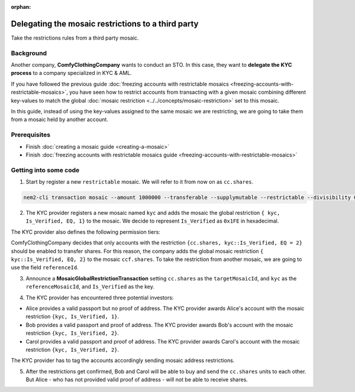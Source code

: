 :orphan:

.. post:: 20 Sep, 2019
    :category: Mosaic Restriction
    :excerpt: 1
    :nocomments:

###################################################
Delegating the mosaic restrictions to a third party
###################################################

Take the restrictions rules from a third party mosaic.

**********
Background
**********

Another company, **ComfyClothingCompany** wants to conduct an STO. In this case, they want to **delegate the KYC process** to a company specialized in KYC & AML.

If you have followed the previous guide :doc:`freezing accounts with restrictable mosaics  <freezing-accounts-with-restrictable-mosaics>`,
you have seen how to restrict accounts from transacting with a given mosaic combining different key-values to match the global :doc:`mosaic restriction <../../concepts/mosaic-restriction>` set to this mosaic.

In this guide, instead of using the key-values assigned to the same mosaic we are restricting, we are going to take them from a mosaic held
by another account.


*************
Prerequisites
*************

- Finish :doc:`creating a mosaic guide <creating-a-mosaic>`
- Finish :doc:`freezing accounts with restrictable mosaics guide <freezing-accounts-with-restrictable-mosaics>`

**********************
Getting into some code
**********************

1. Start by register a new ``restrictable`` mosaic. We will refer to it from now on as ``cc.shares``.

.. code-block:: bash

    nem2-cli transaction mosaic --amount 1000000 --transferable --supplymutable --restrictable --divisibility 0 --eternal

2. The KYC provider registers a new mosaic named ``kyc`` and adds the mosaic the global restriction ``{ kyc, Is_Verified, EQ, 1}`` to the mosaic. We decide to represent ``Is_Verified`` as ``0x1FE`` in hexadecimal.

.. example-code::

    .. viewsource:: ../../resources/examples/typescript/mosaic/FreezingAccountsWithRestrictableMosaicsDelegatedMosaicGlobalRestriction2.ts
        :language: typescript
        :start-after:  /* start block 01 */
        :end-before: /* end block 01 */

The KYC provider also defines the following permission tiers:

.. csv-table::
    :header: "Key", "Operator", "Value", "Description"
    :delim: ;

    Is_Verified; EQ; 1; The client has issued a valid passport.
    Is_Verified; EQ; 2; The client has issued a valid proof of address and passport.

ComfyClothingCompany decides that only accounts with the restriction ``{cc.shares, kyc::Is_Verified, EQ = 2}`` should be enabled to transfer shares. For this reason, the company adds the global mosaic restriction ``{ kyc::Is_Verified, EQ, 2}`` to the mosaic  ``ccf.shares``. To take the restriction from another mosaic, we are going to use the field ``referenceId``.

3. Announce a **MosaicGlobalRestrictionTransaction** setting ``cc.shares`` as the ``targetMosaicId``, and ``kyc`` as the ``referenceMosaicId``, and ``Is_Verified`` as the key.

.. example-code::

    .. viewsource:: ../../resources/examples/typescript/mosaic/FreezingAccountsWithRestrictableMosaicsDelegatedMosaicGlobalRestriction.ts
        :language: typescript
        :start-after:  /* start block 01 */
        :end-before: /* end block 01 */

4. The KYC provider has encountered three potential investors:

* Alice provides a valid passport but no proof of address. The KYC provider awards Alice's account with the mosaic restriction ``{kyc, Is_Verified, 1}``.
* Bob provides a valid passport and proof of address. The KYC provider awards Bob's account with the mosaic restriction ``{kyc, Is_Verified, 2}``.
* Carol provides a valid passport and proof of address. The KYC provider awards Carol's account with the mosaic restriction ``{kyc, Is_Verified, 2}``.

The KYC provider has to tag the accounts accordingly sending mosaic address restrictions.

.. example-code::

    .. viewsource:: ../../resources/examples/typescript/mosaic/FreezingAccountsWithRestrictableMosaicsDelegatedMosaicAddressRestriction.ts
        :language: typescript
        :start-after:  /* start block 01 */
        :end-before: /* end block 01 */

5. After the restrictions get confirmed, Bob and Carol will be able to buy and send the ``cc.shares`` units to each other. But Alice - who has not provided valid proof of address - will not be able to receive shares.
